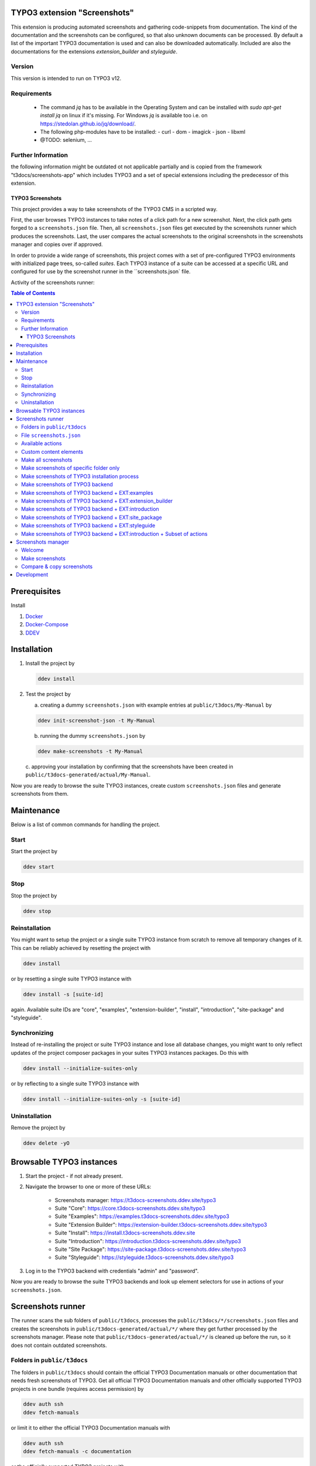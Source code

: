 TYPO3 extension "Screenshots"
=============================

This extension is producing automated screenshots and gathering code-snippets from documentation.
The kind of the documentation and the screenshots can be configured, so that also unknown documents can be processed.
By default a list of the important TYPO3 documentation is used and can also be downloaded automatically. Included are also the documentations for the extensions `extension_builder` and `styleguide`.

Version
-------
This version is intended to run on TYPO3 v12.

Requirements
------------

 - The command `jq` has to be available in the Operating System and can be installed with `sudo apt-get install jq` on linux if it's missing.
   For Windows `jq` is available too i.e. on https://stedolan.github.io/jq/download/.
 - The following php-modules have to be installed:
   - curl
   - dom
   - imagick
   - json
   - libxml
 - @TODO: selenium, ...

Further Information
-------------------

the following information might be outdated ot not applicable partially
and is copied from the framework "t3docs/screenshots-app" which includes
TYPO3 and a set of special extensions including the predecessor of this
extension.


=================
TYPO3 Screenshots
=================

This project provides a way to take screenshots of the TYPO3 CMS in a scripted way.

First, the user browses TYPO3 instances to take notes of a click path for a new screenshot.
Next, the click path gets forged to a ``screenshots.json`` file.
Then, all ``screenshots.json`` files get executed by the screenshots runner which produces the screenshots.
Last, the user compares the actual screenshots to the original screenshots in the screenshots manager and copies over if
approved.

In order to provide a wide range of screenshots, this project comes with a set of pre-configured TYPO3 environments with
initialized page trees, so-called *suites*. Each TYPO3 instance of a suite can be accessed at a specific URL and
configured for use by the screenshot runner in the ``screenshots.json` file.

Activity of the screenshots runner:

.. image:: Documentation/Images/screenshots_runner_diagram.png
   :alt: Activity diagram of the screenshots runner

.. contents:: Table of Contents


Prerequisites
=============

Install

1.  `Docker <https://docs.docker.com/get-docker/>`_
2.  `Docker-Compose <https://docs.docker.com/compose/install/>`_
3.  `DDEV <https://ddev.readthedocs.io/en/stable/>`_


.. _installation:

Installation
============

1. Install the project by

   .. code-block:: bash

    ddev install

2. Test the project by

   a. creating a dummy ``screenshots.json`` with example entries at ``public/t3docs/My-Manual`` by

   .. code-block:: bash

         ddev init-screenshot-json -t My-Manual

   b. running the dummy ``screenshots.json`` by

   .. code-block:: bash

         ddev make-screenshots -t My-Manual

   c. approving your installation by confirming that the screenshots have been created in
   ``public/t3docs-generated/actual/My-Manual``.

Now you are ready to browse the suite TYPO3 instances, create custom ``screenshots.json`` files and generate screenshots
from them.


Maintenance
===========

Below is a list of common commands for handling the project.

Start
-----

Start the project by

.. code-block:: bash

   ddev start

Stop
----

Stop the project by

.. code-block:: bash

   ddev stop

Reinstallation
--------------

You might want to setup the project or a single suite TYPO3 instance from scratch to remove all temporary changes of it.
This can be reliably achieved by resetting the project with

.. code-block:: bash

   ddev install

or by resetting a single suite TYPO3 instance with

.. code-block:: bash

   ddev install -s [suite-id]

again. Available suite IDs are "core", "examples", "extension-builder", "install", "introduction", "site-package" and
"styleguide".

Synchronizing
-------------

Instead of re-installing the project or suite TYPO3 instance and lose all database changes, you might want to only
reflect updates of the project composer packages in your suites TYPO3 instances packages. Do this with

.. code-block:: bash

   ddev install --initialize-suites-only

or by reflecting to a single suite TYPO3 instance with

.. code-block:: bash

   ddev install --initialize-suites-only -s [suite-id]

Uninstallation
--------------

Remove the project by

.. code-block:: bash

   ddev delete -yO


.. _browsable-typo3-instances:

Browsable TYPO3 instances
=========================

1. Start the project - if not already present.
2. Navigate the browser to one or more of these URLs:

    -  Screenshots manager: https://t3docs-screenshots.ddev.site/typo3
    -  Suite "Core": https://core.t3docs-screenshots.ddev.site/typo3
    -  Suite "Examples": https://examples.t3docs-screenshots.ddev.site/typo3
    -  Suite "Extension Builder": https://extension-builder.t3docs-screenshots.ddev.site/typo3
    -  Suite "Install": https://install.t3docs-screenshots.ddev.site
    -  Suite "Introduction": https://introduction.t3docs-screenshots.ddev.site/typo3
    -  Suite "Site Package": https://site-package.t3docs-screenshots.ddev.site/typo3
    -  Suite "Styleguide": https://styleguide.t3docs-screenshots.ddev.site/typo3

3. Log in to the TYPO3 backend with credentials "admin" and "password".

Now you are ready to browse the suite TYPO3 backends and look up element selectors for use in actions of your
``screenshots.json``.


Screenshots runner
==================

The runner scans the sub folders of ``public/t3docs``, processes the ``public/t3docs/*/screenshots.json`` files and
creates the screenshots in ``public/t3docs-generated/actual/*/`` where they get further processed by the screenshots
manager. Please note that ``public/t3docs-generated/actual/*/`` is cleaned up before the run, so it does not contain
outdated screenshots.

Folders in ``public/t3docs``
----------------------------

The folders in ``public/t3docs`` should contain the official TYPO3 Documentation manuals or other documentation that
needs fresh screenshots of TYPO3. Get all official TYPO3 Documentation manuals and other officially supported TYPO3
projects in one bundle (requires access permission) by

.. code-block:: bash

   ddev auth ssh
   ddev fetch-manuals

or limit it to either the official TYPO3 Documentation manuals with

.. code-block:: bash

   ddev auth ssh
   ddev fetch-manuals -c documentation

or the officially supported TYPO3 projects with

.. code-block:: bash

   ddev auth ssh
   ddev fetch-manuals -c application

File ``screenshots.json``
-------------------------

The runner configuration file ``screenshots.json`` must be placed in the root directory of the respective documentation
folder, i.e. in ``public/t3docs/*/screenshots.json``. It defines in the first level the suite
("Core", "Examples", "ExtensionBuilder", "Install", "Introduction", "SitePackage" or "Styleguide")
where the screenshots are taken,
and in the second level it lists blocks of browser actions. Each action is an object, where the key ``action`` marks
the action name and the remaining keys represent the action parameters.
Actions are mainly about navigating the suite TYPO3 instance and taking screenshots.

Create a basic ``screenshots.json`` in an arbitrary manual folder at ``public/t3docs`` by

.. code-block:: bash

   ddev init-screenshot-json [-t folder]

where ``folder`` defaults to ``My-Manual`` if left blank.

This is a small runner configuration which takes screenshots of all available suites:

.. code-block:: json

   {
      "suites": {
         "Core": {
            "screenshots": [
               [
                  {"action": "makeScreenshotOfWindow", "fileName": "CoreDashboard"}
               ]
            ]
         },
         "Examples": {
            "screenshots": [
               [
                  {"action": "makeScreenshotOfFullPage", "fileName": "ExamplesDashboardFullPage"}
               ]
            ]
         },
         "ExtensionBuilder": {
            "screenshots": [
               [
                  {"action": "see", "text": "Extension Builder"},
                  {"action": "click", "link": "Extension Builder"},
                  {"action": "makeScreenshotOfFullPage", "fileName": "ExtensionBuilderFullPage"}
               ]
            ]
         },
         "Install": {
            "screenshots": [
               [
                  {"action": "makeScreenshotOfFullPage", "fileName": "InstallationFullPage"}
               ]
            ]
         },
         "Introduction": {
            "screenshots": [
               [
                  {"action": "makeScreenshotOfFullPage", "fileName": "IntroductionDashboardFullPage"}
               ]
            ]
         },
         "SitePackage": {
            "screenshots": [
               [
                  {"action": "makeScreenshotOfFullPage", "fileName": "SitePackageDashboardFullPage"}
               ]
            ]
         },
         "Styleguide": {
            "screenshots": [
               [
                  {"action": "makeScreenshotOfRecord", "table": "pages", "uid": 1, "fileName": "StyleguideFirstPageRecord"}
               ],
               [
                  {"action": "makeScreenshotOfField", "table": "pages", "uid": 1, "fields": "abstract", "fileName": "StyleguideFirstPageRecordWithAbstractFieldOnly"},
               ]
            ]
         }
      }
   }

Screenshots are mainly made by the actions ``makeScreenshotOfWindow``, ``makeScreenshotOfFullPage``,
``makeScreenshotOfContentFrame`` and ``makeScreenshotOfElement``, the first one taking a screenshot of the browser
window, the second one taking a screenshot of the whole TYPO3 page, the third one only of the TYPO3 backend content
frame and the last one of a specific DOM element, e.g.

.. code-block:: json

   {
      "suites": {
         "Core": {
            "screenshots": [
               [
                  {"action": "see", "text": "List"},
                  {"action": "click", "link": "List"},
                  {"action": "waitForText", "text": "New TYPO3 site"},
                  {"action": "makeScreenshotOfWindow", "fileName": "Typo3Window"},
                  {"action": "makeScreenshotOfFullPage", "fileName": "Typo3FullPage"},
                  {"action": "makeScreenshotOfContentFrame", "fileName": "Typo3ContentFrameOnly"},
                  {"action": "makeScreenshotOfElement", "selector": ".topbar-header-site", "fileName": "Typo3ElementOnly"}
               ]
            ]
         }
      }
   }

The captured screenshot might contain too much information that is not needed for the documentation. Therefore it can
be cropped for the purpose of the documentation - or the width of the documentation page - with ``cropScreenshot``,
e.g.

.. code-block:: json

   {
      "suites": {
         "Introduction": {
            "screenshots": [
               [
                  {"action": "makeScreenshotOfFullPage", "fileName": "IntroductionCropRightTop"},
                  {"action": "cropScreenshot", "fileName": "IntroductionCropRightTop", "position": "right-top", "height": 400, "width": 400},
               ]
            ]
         }
      }
   }

The target folder of the screenshots is ``Images/AutomaticScreenshots`` by default and is calculated
relative to the ``screenshots.json``. The path can be adapted by the actions ``setScreenshotsDocumentationPath`` and
``setScreenshotsImagePath`` respectively, e.g.

.. code-block:: json

   {
      "suites": {
         "Introduction": {
            "screenshots": [
               [
                  {"action": "setScreenshotsDocumentationPath", "path": "IntroductionDocumentation"},
                  {"action": "setScreenshotsImagePath", "path": "Images/IntroductionScreenshots"},
                  {"action": "makeScreenshotOfWindow", "fileName": "IntroductionDashboard"}
               ]
            ]
         }
      }
   }

which would result in a target folder ``IntroductionDocumentation/Images/IntroductionScreenshots``.

To steer the runner through the TYPO3 backend, many TYPO3 specific actions have been added to the general browser
navigation actions, e.g.

.. code-block:: json

   {
      "suites": {
         "Styleguide": {
            "screenshots": [
               [
                  {"action": "switchToMainFrame"},
                  {"action": "scrollModuleMenuTo", "toSelector": "#web_list"},
                  {"action": "click", "link": "List"},
                  {"action": "openPageTreePath", "path": ["styleguide TCA demo", "elements rte"]},
                  {"action": "scrollPageTreeTo", "toSelector": "#identifier-0_12"},
                  {"action": "switchToContentFrame"},
                  {"action": "waitForText", "text": "elements rte", "timeout": 5},
                  {"action": "scrollModuleBodyToBottom"},
                  {"action": "makeScreenshotOfWindow", "fileName": "StylesheetContentScrolledDown"},
               ]
            ]
         }
      }
   }

To guide the reader of the documentation over the screenshot, DOM elements can be highlighted by actions ``drawBox``,
``drawArrow``, ``drawBadge``, etc. and the highlighting can be removed later by action ``clearDrawings``, e.g.

.. code-block:: json

   {
      "suites": {
         "Introduction": {
            "screenshots": [
               [
                  {"action": "drawBox", "selector": "#dashboard"},
                  {"action": "drawArrow", "selector": "#dashboard", "position": "right-bottom"},
                  {"action": "drawBadge", "selector": "#dashboard", "label": "Click here", "position": "bottom"},
                  {"action": "makeScreenshotOfWindow", "fileName": "IntroductionDashboardWithHighlightedMenuitem"},
                  {"action": "clearDrawings"},
                  {"action": "makeScreenshotOfWindow", "fileName": "IntroductionDashboardWithoutHighlightedMenuitem"}
               ]
            ]
         }
      }
   }

Along with the screenshot a reStructuredText file gets created automatically in the folder ``Images/Rst``
and can be used to include the screenshot comfortably into a documentation. The path can be changed by the actions
``setScreenshotsDocumentationPath`` and ``setScreenshotsRstPath`` and the automatic creation can be switched via action
``createScreenshotsRstFile``, e.g.

.. code-block:: json

   {
      "suites": {
         "Introduction": {
            "screenshots": [
               [
                  {"action": "setScreenshotsDocumentationPath", "path": "IntroductionDocumentation"},
                  {"action": "setScreenshotsRstPath", "path": "Images/IntroductionRst"},
                  {"action": "makeScreenshotOfWindow", "fileName": "IntroductionDashboardWithRstFile"},
                  {"action": "createScreenshotsRstFile", "create": false},
                  {"action": "makeScreenshotOfWindow", "fileName": "IntroductionDashboardWithoutRstFile"}
               ]
            ]
         }
      }
   }

which would result in a target folder ``IntroductionDocumentation/Images/IntroductionRst`` for reStructuredText files.

Another redundant documentation job besides taking screenshots is to insert and update code snippets. With action
``createCodeSnippet`` a specific TYPO3 code source file gets transformed into a reStructuredText file for inclusion and
gets saved to folder ``CodeSnippets``. The folder can be changed by ``setScreenshotsDocumentationPath`` and
``setCodeSnippetsTargetPath``.
Furthermore there are dedicated actions like ``createJsonCodeSnippet``, ``createPhpArrayCodeSnippet``,
``createPhpClassCodeSnippet``, ``createXmlCodeSnippet`` or ``createYamlCodeSnippet`` to store only excerpts of code
files, e.g.

.. code-block:: json

   {
      "suites": {
         "Styleguide": {
            "screenshots": [
               [
                  {"action": "setScreenshotsDocumentationPath", "path": "StyleguideDocumentation"},
                  {"action": "setCodeSnippetsTargetPath", "path": "CodeSnippets/StyleguideCode"},
                  {"action": "createCodeSnippet", "sourceFile": "typo3/sysext/core/Configuration/TCA/be_groups.php", "targetFileName": "CoreBeGroups"},
                  {
                     "action": "createCodeSnippet",
                     "sourceFile": "typo3/sysext/core/Configuration/TCA/be_groups.php",
                     "targetFileName": "CoreBeGroupsWithHighlights",
                     "caption": "I am the caption",
                     "name": "i-am-the-target-name",
                     "showLineNumbers": true,
                     "lineStartNumber": 1,
                     "emphasizeLines": [5,6,7]
                  }
                  {"action": "createJsonCodeSnippet", "sourceFile": "typo3/sysext/core/composer.json", "fields": ["name", "support/source"], "targetFileName": "CoreComposerJsonDescription"},
                  {"action": "createPhpArrayCodeSnippet", "sourceFile": "typo3/sysext/core/Configuration/TCA/be_groups.php", "fields": ["types"], "targetFileName": "CoreBeGroupsTypes"},
                  {"action": "createPhpClassCodeSnippet", "class": "TYPO3\\CMS\\Core\\Cache\\Backend\\FileBackend", "members": ["frozen", "freeze"], "withComment": true, "targetFileName": "FileBackendFreezeWithComments"},
                  {"action": "createXmlCodeSnippet", "sourceFile": "typo3/sysext/form/Configuration/FlexForms/FormFramework.xml", "nodes": ["T3DataStructure/sheets/sDEF"], "targetFileName": "FormFrameworkXmlSheetSDef"},
                  {"action": "createYamlCodeSnippet", "sourceFile": "typo3/sysext/core/Configuration/Services.yaml", "fields": ["services/_defaults"], "targetFileName": "CoreServicesYamlDefaults"}
               ]
            ]
         }
      }
   }

which would result in a target folder ``StyleguideDocumentation/CodeSnippets/StyleguideCode`` for code snippets.

Actions can be nested to use the return value of the inner action by the outer, e.g.

.. code-block:: json

   {
      "suites": {
         "Styleguide": {
            "screenshots": [
               [
                  {
                     "action": "makeScreenshotOfRecord",
                     "uid": {"action": "getUidByField", "table": "pages", "field": "title", "value": "elements group"},
                     "table": "pages",
                     "fileName": "StyleguidePageRecordWithSpecificTitle"
                  }
               ]
            ]
         }
      }
   }

which executes the action ``getUidByField`` and uses the return value for parameter ``uid`` of action
``makeScreenshotOfRecord``.

Comments can be inserted to facilitate maintenance work, e.g.

.. code-block:: json

   {
      "suites": {
         "Styleguide": {
            "screenshots": [
               [
                  {"comment": "************************************"},
                  {"comment": "Take screenshot of TYPO3 TCA record."},
                  {"comment": "************************************"},
                  {"action": "makeScreenshotOfRecord", "table": "pages", "uid": 3, "fileName": "StyleguidePageRecordWithUid3"},
               ]
            ]
         }
      }
   }

Files can be created and deleted in the public path of TYPO3 by actions ``writeFileToTypo3PublicPath`` and
``deleteFileInTypo3PublicPath``, e.g. to bypass access restrictions of the TYPO3 installation process:

.. code-block:: json

   {
      "suites": {
         "Install": {
            "screenshots": [
               [
                  {"action": "deleteFileInTypo3PublicPath", "filePath": "FIRST_INSTALL"},
                  {"action": "reloadInstallationProcess"},
                  {"action": "makeScreenshotOfElement", "selector": ".typo3-install-content", "fileName": "InstallationStep0"},
                  {"action": "writeFileToTypo3PublicPath", "filePath": "FIRST_INSTALL"},
                  {"action": "reloadInstallationProcess"},
                  {"action": "makeScreenshotOfElement", "selector": ".typo3-install-content", "fileName": "InstallationStep1"}
               ]
            ]
         }
      }
   }

An action block can be included in another action block of the same suite by assigning a custom identifier to the former
and using that identifier in the latter with the ``include`` directive, e.g.

.. code-block:: json

   {
      "suites": {
         "Styleguide": {
            "screenshots": {
               "_default": [
                  {"action": "resizeWindow", "width": 1024, "height": 768}
               ],
               "list": [
                  {"include": "_default"},
                  {"action": "see", "text": "List"},
               ]
            }
         }
      }
   }

where the actions with ID "_default" are included and executed at the beginning of the action block with ID "list".

Action blocks will not be executed directly if their custom identifier starts with an underscore. Therefore it is useful
to use such underscore identifiers for action blocks that are intended for inclusion only.

Included blocks can themselves include other blocks.

Available actions
-----------------

As action all codeception actions are supported including the actions of the packages ``typo3/testing-framework`` and
``t3docs/screenshots``. All available actions get compiled into
``packages/screenshots/Classes/Runner/Codeception/Support/_generated/PhotographerActions.php`` - ready for lookup.

A new action should be added to the files of ``packages/screenshots/Classes/Runner/Codeception/Support/Helper`` and then be
compiled into the ``PhotographerActions.php`` by

.. code-block:: bash

   ddev exec vendor/bin/codecept build -c public/typo3conf/ext/screenshots/Classes/Runner/codeception.yml

Custom content elements
-----------------------

In this project, TYPO3 distributions are used to provide a variety of content elements that can be browsed via actions
and from which screenshots can be taken. If the documentation author misses a custom content element, even after
rechecking all included distributions, the author has to

1. determine the most suitable distribution for creating the custom element:

    -  `EXT:examples <https://github.com/TYPO3-Documentation/t3docs-examples>`_

       This distribution is owned by the TYPO3 Documentation Team and is the fallback if no other distribution is more
       suitable.

    -  `EXT:introduction <https://github.com/TYPO3-Documentation/introduction>`_

       This distribution is aimed at the TYPO3 community and serves in general as a showcase for TYPO3 and in particular
       as a showcase for the underlying ``EXT:bootstrap_package`` which integrates the Twitter Bootstrap content elements
       into TYPO3.

    -  `EXT:styleguide <https://github.com/TYPO3-Documentation/styleguide>`_

       This distribution is mainly used in the TYPO3 Core test environment. It generates a lot of content elements for
       acceptance tests.

2. create a new Git branch in that distribution folder (see subfolders of ``public/typo3conf/ext/``)
3. log into the suite TYPO3 instance which uses that distribution (see URLs in section "`Browsable TYPO3 Instances <browsable-typo3-instances_>`_")
4. create the new content element
5. export the page tree (see section
   "`Database Data <https://docs.typo3.org/m/typo3/reference-coreapi/master/en-us/ExtensionArchitecture/CreateNewDistribution/#database-data>`_"
   of the distribution tutorial)
6. overwrite the existing ``data.xml`` file and ``data.xml.files`` folder of the distribution folder by the export
7. commit and push the changes of the distribution folder, create a pull request from it and wait for merging by the
   TYPO3 Documentation Team.

Once the changes are merged, actions can be added to create the corresponding screenshot.

Make all screenshots
--------------------

.. code-block:: bash

   ddev make-screenshots

Make screenshots of specific folder only
----------------------------------------

A folder path can be specified to process only the ``screenshots.json`` of this particular folder and its subfolders.
The folder path can be defined as an absolute path or relative to ``public/t3docs``, e.g. this command executes
``public/t3docs/TYPO3CMS-Reference-TCA/Documentation/screenshots.json``.

.. code-block:: bash

   ddev make-screenshots -t TYPO3CMS-Reference-TCA

Make screenshots of TYPO3 installation process
----------------------------------------------

.. code-block:: bash

   ddev make-screenshots -s Install

Make screenshots of TYPO3 backend
---------------------------------

.. code-block:: bash

   ddev make-screenshots -s Core

Make screenshots of TYPO3 backend + EXT:examples
------------------------------------------------

.. code-block:: bash

   ddev make-screenshots -s Examples

Make screenshots of TYPO3 backend + EXT:extension_builder
---------------------------------------------------------

.. code-block:: bash

   ddev make-screenshots -s ExtensionBuilder

Make screenshots of TYPO3 backend + EXT:introduction
----------------------------------------------------

.. code-block:: bash

   ddev make-screenshots -s Introduction

Make screenshots of TYPO3 backend + EXT:site_package
----------------------------------------------------

.. code-block:: bash

   ddev make-screenshots -s SitePackage

Make screenshots of TYPO3 backend + EXT:styleguide
--------------------------------------------------

.. code-block:: bash

ddev make-screenshots -s Styleguide

Make screenshots of TYPO3 backend + EXT:introduction + Subset of actions
------------------------------------------------------------------------

A custom identifier can be assigned to an action block and then used to execute only that specific subset of actions.
However, action blocks cannot be executed if their custom identifier begins with an underscore, which is intended for
inclusion in other action blocks.

.. code-block:: json

   {
      "suites": {
         "Styleguide": {
            "screenshots": {
               "first-page": [
                  {"action": "makeScreenshotOfRecord", "table": "pages", "uid": 1, "fileName": "StyleguideFirstPageRecord"}
               ],
               "first-page-with-specific-field": [
                  {"action": "makeScreenshotOfField", "table": "pages", "uid": 1, "fields": "abstract", "fileName": "StyleguideFirstPageRecordWithAbstractFieldOnly"},
               ]
            }
         }
      }
   }

.. code-block:: bash

   ddev make-screenshots -s Styleguide -a first-page


Screenshots manager
===================

To manage the created screenshots, the TYPO3 instance backend of the screenshots manager
(see URL in section "`Browsable TYPO3 Instances <browsable-typo3-instances_>`_") provides a module "Screenshots", which
can be found in the module menu under Admin Tools > Screenshots. It provides three functions: Starting the screenshot
runner, comparing actual and original screenshots and copying screenshots from the actual path to the original path.

Welcome
-------

On the welcome page you can select the action you want to perform:

- create screenshots by processing the available ``screenshots.json`` through the screenshots runner or
- compare new screenshots with the originals and copy the new screenshots

.. image:: Documentation/Images/screenshots_manager_welcome.png

Make screenshots
----------------

On this page you automatically start the screenshots runner, which starts a subprocess on the command line.
The result is displayed on this page as soon as the runner is finished - which may take a while.

.. image:: Documentation/Images/screenshots_manager_make.png

To comfortably work with a large number of ``screenhots.json`` and actions, the number of actions can be reduced by
using the filter at the top of the page: Only actions matching the path, suite ID and actions ID criteria will then be
executed.

Compare & copy screenshots
--------------------------

On this page you compare the newly created screenshots of the runner with the originals. Each list item shows the
current state on the left, the original state on the right and the difference map in the middle. At the top it shows
the difference as a number.

Each screenshot is selected for copying by default, but can be deselected individually and in the aggregation. The same
applies to text files such as the screenshot reST include files or the code snippets.

.. image:: Documentation/Images/screenshots_manager_compare.png

To work comfortably with a large number of files, the list of screenshots and text files can be reduced by entering
a path in the search field at the top of the page: Only files with a matching path will then be displayed. Regular
expressions are supported and automatic suggestion of available paths is enabled.

.. image:: Documentation/Images/screenshots_manager_compare_searchbox.png

Optionally sort the list by criteria, such as difference, file name or file path.

When you have confirmed the changes, pressing the "Copy screenshots" button will copy the screenshots to the original
location.

.. image:: Documentation/Images/screenshots_manager_copy.png

Eventually, the original screenshots were updated and the changes can be committed and pushed.


Development
===========

Run unit tests by

.. code-block:: bash

   ddev run-unit-tests

Run unit tests with code coverage by

.. code-block:: bash

   ddev xdebug on
   ddev run-unit-tests -c
   ddev xdebug off

